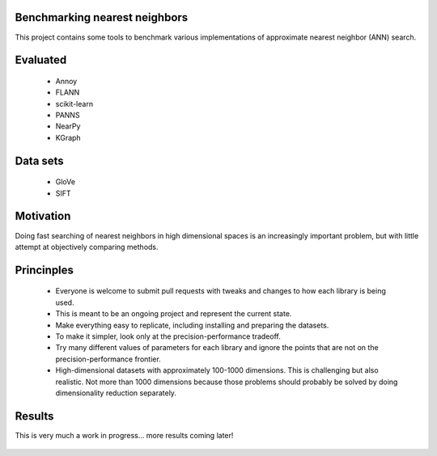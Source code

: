 Benchmarking nearest neighbors
------------------------------

This project contains some tools to benchmark various implementations of approximate nearest neighbor (ANN) search.

Evaluated
---------

 * Annoy
 * FLANN
 * scikit-learn
 * PANNS
 * NearPy
 * KGraph

Data sets
---------

 * GloVe
 * SIFT

Motivation
----------

Doing fast searching of nearest neighbors in high dimensional spaces is an increasingly important problem, but with little attempt at objectively comparing methods.

Princinples
-----------

 * Everyone is welcome to submit pull requests with tweaks and changes to how each library is being used.
 * This is meant to be an ongoing project and represent the current state.
 * Make everything easy to replicate, including installing and preparing the datasets.
 * To make it simpler, look only at the precision-performance tradeoff.
 * Try many different values of parameters for each library and ignore the points that are not on the precision-performance frontier.
 * High-dimensional datasets with approximately 100-1000 dimensions. This is challenging but also realistic. Not more than 1000 dimensions because those problems should probably be solved by doing dimensionality reduction separately.

Results
-------

This is very much a work in progress... more results coming later!

.. figure:: https://raw.github.com/erikbern/ann-benchmarks/master/plot.png
   :align: center

